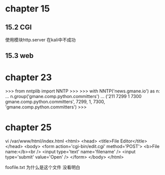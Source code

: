 * chapter  15

** 15.2  CGI
使用模块http.server 在kali中不成功

** 15.3 web

* chapter 23


>>> from nntplib import NNTP
>>> 
>>> with NNTP('news.gmane.io') as n:
...    n.group('gmane.comp.python.committers')
... 
('211 7299 1 7300 gmane.comp.python.committers', 7299, 1, 7300, 'gmane.comp.python.committers')
>>>


* chapter  25

vi /var/www/html/index.html
<html>
<head>
<title>File Editor</title>
</head>
<body>
<form action='cgi-bin/edit.cgi' method='POST'>
<b>File name:</b><br />
<input type='text' name='filename' />
<input type='submit' value='Open' />
</form>
</body>
</html>


foofile.txt 为什么是这个文件  没看明白

